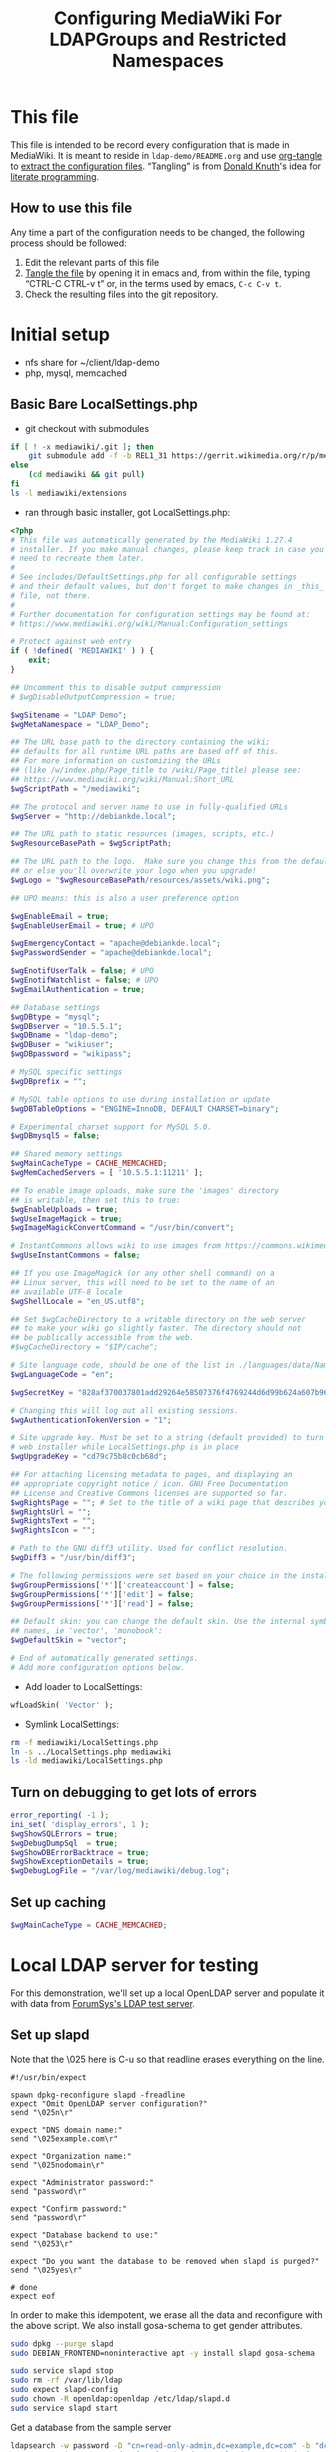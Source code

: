 #+TITLE: Configuring MediaWiki For LDAPGroups and Restricted Namespaces
* This file
This file is intended to be record every configuration that is made in MediaWiki. It is meant to reside in =ldap-demo/README.org= and use [[https://orgmode.org/manual/tangle.html][org-tangle]] to [[https://www.gnu.org/software/emacs/manual/html_node/org/Extracting-source-code.html][extract the configuration files]]. “Tangling” is from [[https://en.wikipedia.org/wiki/Donald_Knuth][Donald Knuth]]'s idea for [[https://en.wikipedia.org/wiki/Literate_programming][literate programming]].
** How to use this file
Any time a part of the configuration needs to be changed, the following process should be followed:
1) Edit the relevant parts of this file
2) [[https://orgmode.org/manual/Extracting-source-code.html][Tangle the file]] by opening it in emacs and, from within the file, typing “CTRL-C CTRL-v t” or, in the terms used by emacs, =C-c C-v t=.
3) Check the resulting files into the git repository.
* Initial setup
- nfs share for ~/client/ldap-demo
- php, mysql, memcached

** Basic Bare LocalSettings.php
- git checkout with submodules
#+BEGIN_SRC sh
if [ ! -x mediawiki/.git ]; then
    git submodule add -f -b REL1_31 https://gerrit.wikimedia.org/r/p/mediaiwki/core mediawiki
else
    (cd mediawiki && git pull)
fi
ls -l mediawiki/extensions
#+END_SRC

#+RESULTS:

- ran through basic installer, got LocalSettings.php:
#+BEGIN_SRC php :tangle LocalSettings.php
<?php
# This file was automatically generated by the MediaWiki 1.27.4
# installer. If you make manual changes, please keep track in case you
# need to recreate them later.
#
# See includes/DefaultSettings.php for all configurable settings
# and their default values, but don't forget to make changes in _this_
# file, not there.
#
# Further documentation for configuration settings may be found at:
# https://www.mediawiki.org/wiki/Manual:Configuration_settings

# Protect against web entry
if ( !defined( 'MEDIAWIKI' ) ) {
	exit;
}

## Uncomment this to disable output compression
# $wgDisableOutputCompression = true;

$wgSitename = "LDAP Demo";
$wgMetaNamespace = "LDAP_Demo";

## The URL base path to the directory containing the wiki;
## defaults for all runtime URL paths are based off of this.
## For more information on customizing the URLs
## (like /w/index.php/Page_title to /wiki/Page_title) please see:
## https://www.mediawiki.org/wiki/Manual:Short_URL
$wgScriptPath = "/mediawiki";

## The protocol and server name to use in fully-qualified URLs
$wgServer = "http://debiankde.local";

## The URL path to static resources (images, scripts, etc.)
$wgResourceBasePath = $wgScriptPath;

## The URL path to the logo.  Make sure you change this from the default,
## or else you'll overwrite your logo when you upgrade!
$wgLogo = "$wgResourceBasePath/resources/assets/wiki.png";

## UPO means: this is also a user preference option

$wgEnableEmail = true;
$wgEnableUserEmail = true; # UPO

$wgEmergencyContact = "apache@debiankde.local";
$wgPasswordSender = "apache@debiankde.local";

$wgEnotifUserTalk = false; # UPO
$wgEnotifWatchlist = false; # UPO
$wgEmailAuthentication = true;

## Database settings
$wgDBtype = "mysql";
$wgDBserver = "10.5.5.1";
$wgDBname = "ldap-demo";
$wgDBuser = "wikiuser";
$wgDBpassword = "wikipass";

# MySQL specific settings
$wgDBprefix = "";

# MySQL table options to use during installation or update
$wgDBTableOptions = "ENGINE=InnoDB, DEFAULT CHARSET=binary";

# Experimental charset support for MySQL 5.0.
$wgDBmysql5 = false;

## Shared memory settings
$wgMainCacheType = CACHE_MEMCACHED;
$wgMemCachedServers = [ '10.5.5.1:11211' ];

## To enable image uploads, make sure the 'images' directory
## is writable, then set this to true:
$wgEnableUploads = true;
$wgUseImageMagick = true;
$wgImageMagickConvertCommand = "/usr/bin/convert";

# InstantCommons allows wiki to use images from https://commons.wikimedia.org
$wgUseInstantCommons = false;

## If you use ImageMagick (or any other shell command) on a
## Linux server, this will need to be set to the name of an
## available UTF-8 locale
$wgShellLocale = "en_US.utf8";

## Set $wgCacheDirectory to a writable directory on the web server
## to make your wiki go slightly faster. The directory should not
## be publically accessible from the web.
#$wgCacheDirectory = "$IP/cache";

# Site language code, should be one of the list in ./languages/data/Names.php
$wgLanguageCode = "en";

$wgSecretKey = "828af370037801add29264e58507376f4769244d6d99b624a607b96727a78aae";

# Changing this will log out all existing sessions.
$wgAuthenticationTokenVersion = "1";

# Site upgrade key. Must be set to a string (default provided) to turn on the
# web installer while LocalSettings.php is in place
$wgUpgradeKey = "cd79c75b8c0cb68d";

## For attaching licensing metadata to pages, and displaying an
## appropriate copyright notice / icon. GNU Free Documentation
## License and Creative Commons licenses are supported so far.
$wgRightsPage = ""; # Set to the title of a wiki page that describes your license/copyright
$wgRightsUrl = "";
$wgRightsText = "";
$wgRightsIcon = "";

# Path to the GNU diff3 utility. Used for conflict resolution.
$wgDiff3 = "/usr/bin/diff3";

# The following permissions were set based on your choice in the installer
$wgGroupPermissions['*']['createaccount'] = false;
$wgGroupPermissions['*']['edit'] = false;
$wgGroupPermissions['*']['read'] = false;

## Default skin: you can change the default skin. Use the internal symbolic
## names, ie 'vector', 'monobook':
$wgDefaultSkin = "vector";

# End of automatically generated settings.
# Add more configuration options below.

#+END_SRC

- Add loader to LocalSettings:
#+BEGIN_SRC php :tangle LocalSettings.php
wfLoadSkin( 'Vector' );
#+END_SRC

- Symlink LocalSettings:
#+BEGIN_SRC sh
rm -f mediawiki/LocalSettings.php
ln -s ../LocalSettings.php mediawiki
ls -ld mediawiki/LocalSettings.php
#+END_SRC

#+RESULTS:
lrwxrwxrwx 1 mah mah 20 Jun 30 13:20 mediawiki/LocalSettings.php -> ../LocalSettings.php
lrwxrwxrwx 1 mah mah 20 Jun 29 23:38 mediawiki/LocalSettings.php -> ../LocalSettings.php

** Turn on debugging to get lots of errors
#+BEGIN_SRC php :tangle LocalSettings.php
error_reporting( -1 );
ini_set( 'display_errors', 1 );
$wgShowSQLErrors = true;
$wgDebugDumpSql  = true;
$wgShowDBErrorBacktrace = true;
$wgShowExceptionDetails = true;
$wgDebugLogFile = "/var/log/mediawiki/debug.log";
#+END_SRC
** Set up caching
#+BEGIN_SRC php :tangle LocalSettings.php
$wgMainCacheType = CACHE_MEMCACHED;
#+END_SRC
* Local LDAP server for testing
For this demonstration, we'll set up a local OpenLDAP server and populate it with data from [[https://www.forumsys.com/tutorials/integration-how-to/ldap/online-ldap-test-server/][ForumSys's LDAP test server]].
** Set up slapd

Note that the \025 here is C-u so that readline erases everything on the line.

#+BEGIN_SRC expect :tangle slapd-config
#!/usr/bin/expect

spawn dpkg-reconfigure slapd -freadline
expect "Omit OpenLDAP server configuration?"
send "\025n\r"

expect "DNS domain name:"
send "\025example.com\r"

expect "Organization name:"
send "\025nodomain\r"

expect "Administrator password:"
send "password\r"

expect "Confirm password:"
send "password\r"

expect "Database backend to use:"
send "\0253\r"

expect "Do you want the database to be removed when slapd is purged?"
send "\025yes\r"

# done
expect eof
#+END_SRC

In order  to make this idempotent, we erase all the data and reconfigure with the above script.  We also install gosa-schema to get gender attributes.
#+BEGIN_SRC sh
sudo dpkg --purge slapd
sudo DEBIAN_FRONTEND=noninteractive apt -y install slapd gosa-schema
#+END_SRC

#+RESULTS:

#+BEGIN_SRC sh
sudo service slapd stop
sudo rm -rf /var/lib/ldap
sudo expect slapd-config
sudo chown -R openldap:openldap /etc/ldap/slapd.d
sudo service slapd start
#+END_SRC

#+RESULTS:

Get a database from the sample server

#+BEGIN_SRC sh
ldapsearch -w password -D "cn=read-only-admin,dc=example,dc=com" -b "dc=example,dc=com" -H ldap://ldap.forumsys.com -LLL | \
    grep -v ^userPassword:: | sed '/dn: dc=example,dc=com/,/^$/d' | sed '/dn: cn=admin,dc=example,dc=com/,/^$/d' | \
    sed 's,objectClass: inetOrgPerson,userPassword:: e1NIQX1XNnBoNU1tNVB6OEdnaVVMYlBnekczN21qOWc9\nobjectClass: inetOrgPerson,'
#+END_SRC

The following is the results of the above command saved here for later
#+BEGIN_SRC ldif :tangle ldap.ldif
dn: uid=newton,dc=example,dc=com
sn: Newton
userPassword:: e1NIQX1XNnBoNU1tNVB6OEdnaVVMYlBnekczN21qOWc9
objectClass: inetOrgPerson
objectClass: organizationalPerson
objectClass: person
objectClass: top
uid: newton
mail: newton@ldap.forumsys.com
cn: Isaac Newton

dn: uid=einstein,dc=example,dc=com
userPassword:: e1NIQX1XNnBoNU1tNVB6OEdnaVVMYlBnekczN21qOWc9
objectClass: inetOrgPerson
objectClass: organizationalPerson
objectClass: person
objectClass: top
cn: Albert Einstein
sn: Einstein
uid: einstein
mail: einstein@ldap.forumsys.com
telephoneNumber: 314-159-2653

dn: uid=tesla,dc=example,dc=com
userPassword:: e1NIQX1XNnBoNU1tNVB6OEdnaVVMYlBnekczN21qOWc9
objectClass: inetOrgPerson
objectClass: organizationalPerson
objectClass: person
objectClass: top
objectClass: posixAccount
cn: Nikola Tesla
sn: Tesla
uid: tesla
mail: tesla@ldap.forumsys.com
uidNumber: 88888
gidNumber: 99999
homeDirectory: home

dn: uid=galieleo,dc=example,dc=com
userPassword:: e1NIQX1XNnBoNU1tNVB6OEdnaVVMYlBnekczN21qOWc9
objectClass: inetOrgPerson
objectClass: organizationalPerson
objectClass: person
objectClass: top
cn: Galileo Galilei
sn: Galilei
uid: galieleo
mail: galieleo@ldap.forumsys.com

dn: uid=euler,dc=example,dc=com
userPassword:: e1NIQX1XNnBoNU1tNVB6OEdnaVVMYlBnekczN21qOWc9
objectClass: inetOrgPerson
objectClass: organizationalPerson
objectClass: person
objectClass: top
uid: euler
sn: Euler
cn: Leonhard Euler
mail: euler@ldap.forumsys.com

dn: uid=gauss,dc=example,dc=com
userPassword:: e1NIQX1XNnBoNU1tNVB6OEdnaVVMYlBnekczN21qOWc9
objectClass: inetOrgPerson
objectClass: organizationalPerson
objectClass: person
objectClass: top
cn: Carl Friedrich Gauss
sn: Gauss
uid: gauss
mail: gauss@ldap.forumsys.com

dn: uid=riemann,dc=example,dc=com
userPassword:: e1NIQX1XNnBoNU1tNVB6OEdnaVVMYlBnekczN21qOWc9
objectClass: inetOrgPerson
objectClass: organizationalPerson
objectClass: person
objectClass: top
cn: Bernhard Riemann
sn: Riemann
uid: riemann
mail: riemann@ldap.forumsys.com

dn: uid=euclid,dc=example,dc=com
uid: euclid
userPassword:: e1NIQX1XNnBoNU1tNVB6OEdnaVVMYlBnekczN21qOWc9
objectClass: inetOrgPerson
objectClass: organizationalPerson
objectClass: person
objectClass: top
cn: Euclid
sn: Euclid
mail: euclid@ldap.forumsys.com

dn: ou=mathematicians,dc=example,dc=com
uniqueMember: uid=euclid,dc=example,dc=com
uniqueMember: uid=riemann,dc=example,dc=com
uniqueMember: uid=euler,dc=example,dc=com
uniqueMember: uid=gauss,dc=example,dc=com
uniqueMember: uid=test,dc=example,dc=com
ou: mathematicians
cn: Mathematicians
objectClass: groupOfUniqueNames
objectClass: top

dn: ou=scientists,dc=example,dc=com
uniqueMember: uid=einstein,dc=example,dc=com
uniqueMember: uid=galieleo,dc=example,dc=com
uniqueMember: uid=tesla,dc=example,dc=com
uniqueMember: uid=newton,dc=example,dc=com
uniqueMember: uid=training,dc=example,dc=com
uniqueMember: uid=jmacy,dc=example,dc=com
ou: scientists
cn: Scientists
objectClass: groupOfUniqueNames
objectClass: top

dn: cn=read-only-admin,dc=example,dc=com
sn: Read Only Admin
cn: read-only-admin
userPassword:: e1NIQX1XNnBoNU1tNVB6OEdnaVVMYlBnekczN21qOWc9
objectClass: inetOrgPerson
objectClass: organizationalPerson
objectClass: person
objectClass: top

dn: ou=italians,ou=scientists,dc=example,dc=com
uniqueMember: uid=tesla,dc=example,dc=com
ou: italians
cn: Italians
objectClass: groupOfUniqueNames
objectClass: top

dn: uid=test,dc=example,dc=com
objectClass: posixAccount
objectClass: top
userPassword:: e1NIQX1XNnBoNU1tNVB6OEdnaVVMYlBnekczN21qOWc9
objectClass: inetOrgPerson
gidNumber: 0
givenName: Test
sn: Test
displayName: Test
uid: test
initials: TS
homeDirectory: home
cn: Test
uidNumber: 24601
o: Company

dn: ou=chemists,dc=example,dc=com
ou: chemists
objectClass: groupOfUniqueNames
objectClass: top
uniqueMember: uid=curie,dc=example,dc=com
uniqueMember: uid=boyle,dc=example,dc=com
uniqueMember: uid=nobel,dc=example,dc=com
uniqueMember: uid=pasteur,dc=example,dc=com
cn: Chemists

dn: uid=curie,dc=example,dc=com
uid: curie
userPassword:: e1NIQX1XNnBoNU1tNVB6OEdnaVVMYlBnekczN21qOWc9
objectClass: inetOrgPerson
objectClass: organizationalPerson
objectClass: person
objectClass: top
cn: Marie Curie
sn: Curie
mail: curie@ldap.forumsys.com

dn: uid=nobel,dc=example,dc=com
uid: nobel
userPassword:: e1NIQX1XNnBoNU1tNVB6OEdnaVVMYlBnekczN21qOWc9
objectClass: inetOrgPerson
objectClass: organizationalPerson
objectClass: person
objectClass: top
mail: nobel@ldap.forumsys.com
sn: Nobel
cn: Alfred Nobel

dn: uid=boyle,dc=example,dc=com
uid: boyle
userPassword:: e1NIQX1XNnBoNU1tNVB6OEdnaVVMYlBnekczN21qOWc9
objectClass: inetOrgPerson
objectClass: organizationalPerson
objectClass: person
objectClass: top
cn: Robert Boyle
sn: Boyle
mail: boyle@ldap.forumsys.com
telephoneNumber: 999-867-5309

dn: uid=pasteur,dc=example,dc=com
userPassword:: e1NIQX1XNnBoNU1tNVB6OEdnaVVMYlBnekczN21qOWc9
objectClass: inetOrgPerson
objectClass: organizationalPerson
objectClass: person
objectClass: top
sn: Pasteur
cn: Louis Pasteur
uid: pasteur
telephoneNumber: 602-214-4978
mail: pasteur@ldap.forumsys.com

dn: uid=nogroup,dc=example,dc=com
uid: nogroup
userPassword:: e1NIQX1XNnBoNU1tNVB6OEdnaVVMYlBnekczN21qOWc9
objectClass: inetOrgPerson
objectClass: organizationalPerson
objectClass: person
objectClass: top
cn: No Group
mail: nogroup@ldap.forumsys.com
sn: Group

dn: uid=training,dc=example,dc=com
uid: training
userPassword:: e1NIQX1XNnBoNU1tNVB6OEdnaVVMYlBnekczN21qOWc9
objectClass: inetOrgPerson
objectClass: organizationalPerson
objectClass: person
objectClass: top
cn: FS Training
sn: training
mail: training@forumsys.com
telephoneNumber: 888-111-2222

dn: uid=jmacy,dc=example,dc=com
uid: jmacy
telephoneNumber: 888-111-2222
sn: training
cn: FS Training
userPassword:: e1NIQX1XNnBoNU1tNVB6OEdnaVVMYlBnekczN21qOWc9
objectClass: inetOrgPerson
objectClass: organizationalPerson
objectClass: person
objectClass: top
mail: jmacy-training@forumsys.com
#+END_SRC

The following command loads the above output into the ldap
#+BEGIN_SRC sh
ldapmodify -a -c -w password -D "cn=admin,dc=example,dc=com" -H ldap://localhost < ldap.ldif
#+END_SRC

#+RESULTS:

* Set up LDAP authentication
- Check out LDAPProvider, LDAPAuthentication, LDAPUserInfo, LDAPGroups
#+BEGIN_SRC sh
for ext in LDAPProvider LDAPAuthentication LDAPUserInfo LDAPGroups; do
    dir=extensions/$ext
    if [ ! -d $dir ]; then
        git submodule add -f https://github.com/mwstake/mediawiki-extensions-$ext $dir
        git submodule update --init $dir
    else
        ( cd $dir; git pull )
    fi
done
dir=extensions/PluggableAuth
if [ ! -d $dir ]; then
    git submodule add -f https://github.com/wikimedia/mediawiki-extensions-PluggableAuth $dir
    git submodule update --init $dir
else
    ( cd $dir; git pull )
fi
#+END_SRC

Note that LDAPAuthentication depends on mediawiki/pluggable-auth, but it needs to be registered with Composer.  See [[https://gerrit.wikimedia.org/r/#/c/mediawiki/extensions/PluggableAuth/+/443338/][I532f9b4784106ac0cf40371f10601c4a8334412b]].

#+BEGIN_SRC json :tangle composer.local.json
{
	"require": {
		"mediawiki/ldap-provider": "dev-master",
		"mediawiki/ldap-user-info": "dev-master",
		"mediawiki/ldap-groups": "dev-master",
		"mediawiki/ldap-authentication": "dev-master"
	},
	"minimum-stability": "dev",
	"prefer-stable": false,
	"config": {
		"minimum-stability": "dev",
		"prefer-stable": false,
		"prefer": "source"
	},
	"repositories": [
        {
		"type": "vcs",
		"url": "../extensions/LDAPGroups"
	        },
        {
		"type": "vcs",
		"url": "../extensions/LDAPUserInfo"
	        },
        {
		"type": "vcs",
		"url": "../extensions/LDAPAuthentication"
	        },
        {
		"type": "vcs",
		"url": "../extensions/LDAPProvider"
	        },
        {
		"type": "vcs",
		"url": "../extensions/PluggableAuth"
	        }
        ]

}
#+END_SRC
- Set up symlink for file
#+BEGIN_SRC sh
ln -s ../composer.local.json mediawiki
ls -dl composer.local.json mediawiki/composer.local.json
#+END_SRC

- Run composer update
#+BEGIN_SRC sh
( cd mediawiki && composer update -vv -n --no-ansi  )
#+END_SRC

#+RESULTS:

- Enable extensions in LocalSettings.php:
#+BEGIN_SRC php :tangle LocalSettings.php
wfLoadExtensions( [ 'LDAPProvider', 'LDAPAuthentication', 'LDAPUserInfo', 'LDAPGroups', 'PluggableAuth' ] );
#+END_SRC

- Allow automatic creation of accounts
Note that you if you still have problems you may be blacklisted (debug log will show =[authentication] MediaWiki\Auth\AuthManager::autoCreateUser: blacklisted in session=).  To fix, clear cookies.
#+BEGIN_SRC php :tangle LocalSettings.php
$wgGroupPermissions['*']['autocreateaccount'] = true;
#+END_SRC

- Update the schema
#+BEGIN_SRC sh
cd mediawiki && MW_INSTALL_PATH=`pwd` php maintenance/update.php
#+END_SRC

* Make the mediawiki installation authenticate against our server
~searchstring~ how we construct a user name to bind with
~searchattribute~ is the attribute that we look for once we have successfully logged in to get our user id.
~userbasedn~ is where to look for users
~usernameattribute~, ~realnameattribute~, and ~emailattribute~ are used for extracting the cooresponding user info from LDAP.

A search string will be constructed from ~searchattribute~ and ~userbasedn~ if ~searchstring~ is not provided.

The ~userinfo~  here is used by LDAPProvider, but should be in LDAPUserInfo.

Also, if no sections are found an error with directions should be printed.

#+BEGIN_SRC json :tangle ldapprovider.json
{
	"LDAP Demo": {
		"connection": {
				"server": "10.5.5.1",
				"user": "cn=read-only-admin,dc=example,dc=com",
				"pass": "password",
				"basedn": "dc=example,dc=com",
				"userbasedn": "dc=example,dc=com",
				"searchattribute": "uid",
				"usernameattribute": "uid",
				"realnameattribute": "cn",
				"emailattribute": "mail"
		},
		"userinfo": {
			"attributes-map": {
				"email": "mail",
				"realname": "cn",
				"nickname": "uid",
				"language": "preferredlanguage"
			}
		},
		"groupsync": {
			"grouplookup": "UniqueMember",
			"mapping": {
				"Mathematicians": "ou=mathematicians,dc=example,dc=com",
				"Scientists": "ou=scientists,dc=example,dc=com",
				"Italian scientists": "ou=italians,ou=scientists,dc=example,dc=com",
				"Chemists": "ou=chemists,dc=example,dc=com"
			}
		}
	}
}
#+END_SRC
#+BEGIN_SRC php :tangle LocalSettings.php
$LDAPProviderDomainConfigs = "$IP/../ldapprovider.json";

$LDAPProviderCacheTime = 300;
$LDAPProviderCacheType = CACHE_MEMCACHED;

# Following are only for testing and should be removed when this is done.
$LDAPProviderCacheTime = 1;
$LDAPProviderCacheType = CACHE_NONE;
#+END_SRC
* Use our groups
:PROPERTIES:
:ORDERED:  t
:END:
OpenLDAP (at least in the schema we've loaded) uses ~groupOfUniqueNames~ and ~uniqueMember~ to handle groups.[fn:1] We've told ~LDAPProvider~ to use ~UniqueMember~ in the ldapprovider.json:
#+BEGIN_SRC json
{
	"LDAP Demo": {
…
		"groupsync": {
			"grouplookup": "UniqueMember",
…
		}
	}
}
#+END_SRC
You can do a UniqueMember search from the command line like this:
#+BEGIN_SRC sh
for user in einstein euclid pasteur tesla; do
    echo For $user
    echo =========
    ldapsearch -LLL -D cn=read-only-admin,dc=example,dc=com -w password -b dc=example,dc=com "(&(objectclass=groupOfUniqueNames)(uniqueMember=uid=$user,dc=example,dc=com))" dn
done
#+END_SRC

* Limit users
- Math namespace is only writable by mathematicians
- Main namespace is writable by all users
- Chemist namespace is readable and writable only by chemists
** NamespaceManager to manage namespaces

* Footnotes

[fn:1] See [[https://ldapwiki.com/wiki/GroupOfUniqueNames%20vs%20groupOfNames][GroupOfUniqueNames vs groupOfNames]] and [[https://ldapwiki.com/wiki/memberOf][memberOf]] for information on different ways directory servers manage groups.
